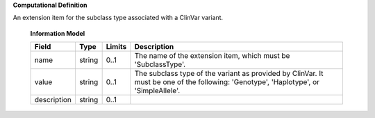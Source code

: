 **Computational Definition**

An extension item for the subclass type associated with a ClinVar variant.

    **Information Model**
    
    .. list-table::
       :class: clean-wrap
       :header-rows: 1
       :align: left
       :widths: auto
       
       *  - Field
          - Type
          - Limits
          - Description
       *  - name
          - string
          - 0..1
          - The name of the extension item, which must be 'SubclassType'.
       *  - value
          - string
          - 0..1
          - The subclass type of the variant as provided by ClinVar. It must be one of the following: 'Genotype', 'Haplotype', or 'SimpleAllele'.
       *  - description
          - string
          - 0..1
          - 
